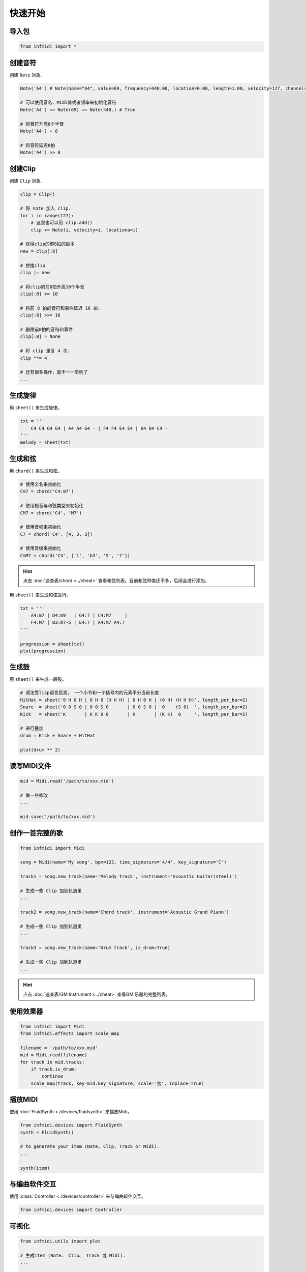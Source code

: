 快速开始
========

导入包
------

.. code-block:: python

    from infmidi import *


创建音符
--------

创建 ``Note`` 对象.

.. code-block:: python
    
    Note('A4') # Note(name="A4", value=69, frequency=440.00, location=0.00, length=1.00, velocity=127, channel=0)

    # 可以使用音名、Midi值或者频率来初始化音符
    Note('A4') == Note(69) == Note(440.) # True

    # 将音符升高8个半音
    Note('A4') + 8

    # 将音符延迟8拍
    Note('A4') >> 8


创建Clip
--------

创建 ``Clip`` 对象.

.. code-block:: python



    clip = Clip()

    # 将 note 加入 clip.
    for i in range(127):
        # 这里也可以用 clip.add()
        clip += Note(i, velocity=i, locationa=i)

    # 获得clip的前8拍的副本
    new = clip[:8]

    # 拼接clip
    clip |= new

    # 将clip的前8拍升高10个半音
    clip[:8] += 10

    # 将前 8 拍的音符和事件延迟 16 拍.
    clip[:8] >>= 16

    # 删除前8拍的音符和事件
    clip[:8] = None 

    # 将 clip 重复 4 次.
    clip **= 4

    # 还有很多操作，就不一一举例了
    ...


生成旋律
--------

用 ``sheet()`` 来生成旋律。

.. code-block:: python
    
    txt = '''
        C4 C4 G4 G4 | A4 A4 G4 - | F4 F4 E4 E4 | D4 D4 C4 -
    '''
    melody = sheet(txt)

.. image:: ../../_static/imgs/sheet/note_sheet.png
    :align: center


生成和弦
--------

用 ``chord()`` 来生成和弦。

.. code-block:: python 
    
    # 使用全名来初始化
    Cm7 = chord('C4:m7')

    # 使用根音与和弦类型来初始化
    CM7 = chord('C4', 'M7')

    # 使用音程来初始化
    C7 = chord('C4', [4, 3, 3])

    # 使用音级来初始化
    CmM7 = chord('C4', ['1', 'b3', '5', '7'])

.. hint:: 

    点击 :doc:`速查表/chord <../cheat>` 查看和弦列表。目前和弦种类还不多，后续会进行添加。


用 ``sheet()`` 来生成和弦进行。

.. code-block:: python 

    txt = '''
        A4:m7 | D4:m9   | G4:7 | C4:M7     |
        F4:M7 | B3:m7-5 | E4:7 | A4:m7 A4:7
    '''

    progression = sheet(txt)
    plot(progression)

.. image:: https://raw.githubusercontent.com/gongyibei/infmidi/master/assets/readme/sheet1.png


生成鼓
------

用 ``sheet()`` 来生成一段鼓。

.. code-block:: python 

    # 语法受lisp语言启发， 一个小节和一个括号内的元素平分当前长度
    HitHat = sheet('0 H 0 H | 0 H 0 (H H H) | 0 H 0 H | (0 H) (H H H)', length_per_bar=2)
    Snare  = sheet('0 0 S 0 | 0 0 S 0       | 0 0 S 0 |  0    (S 0)  ', length_per_bar=2)
    Kick   = sheet('K       | K K 0 0       | K       | (K K)  0     ', length_per_bar=2)

    # 进行叠加
    drum = Kick + Snare + HitHat

    plot(drum ** 2)



.. image:: https://raw.githubusercontent.com/gongyibei/infmidi/master/assets/readme/sheet2.png


读写MIDI文件
------------

.. code-block:: python

    mid = Midi.read('/path/to/xxx.mid')

    # 做一些修改
    ...

    mid.save('/path/to/xxx.mid')



创作一首完整的歌
----------------


.. code-block:: python

    from infmidi import Midi
    
    song = Midi(name='My song', bpm=123, time_signature='4/4', key_signature='C')

    track1 = song.new_track(name='Melody track', instrument='Acoustic Guitar(steel)')

    # 生成一些 Clip 加到轨道里
    ...

    track2 = song.new_track(name='Chord track', instrument='Acoustic Grand Piano')

    # 生成一些 Clip 加到轨道里
    ...

    track3 = song.new_track(name='Drum track', is_drum=True)

    # 生成一些 Clip 加到轨道里
    ...

.. hint:: 

    点击 :doc:`速查表/GM Instrument <../cheat>` 查看GM 乐器的完整列表。


使用效果器
----------

.. code-block:: python

    from infmidi import Midi
    from infmidi.effects import scale_map

    filename = '/path/to/xxx.mid'
    mid = Midi.read(filename)
    for track in mid.tracks:
        if track.is_drum:
            continue
        scale_map(track, key=mid.key_signature, scale='宫', inplace=True)


播放MIDI
--------


使用 :doc:`FluidSynth <./devices/fluidsynth>` 来播放Midi。

.. code-block:: python

    from infmidi.devices import FluidSynth
    synth = FluidSynth()

    # to generate your item (Note, Clip, Track or Midi).
    ...

    synth(item)


与编曲软件交互
--------------

使用 :class:`Controller <./devices/controller>` 来与编曲软件交互。

.. code-block:: python

    from infmidi.devices import Controller

可视化
------

.. code-block:: python

    from infmidi.utils import plot

    # 生成item (Note、 Clip、 Track 或 Midi).
    ...

    plot(item)
